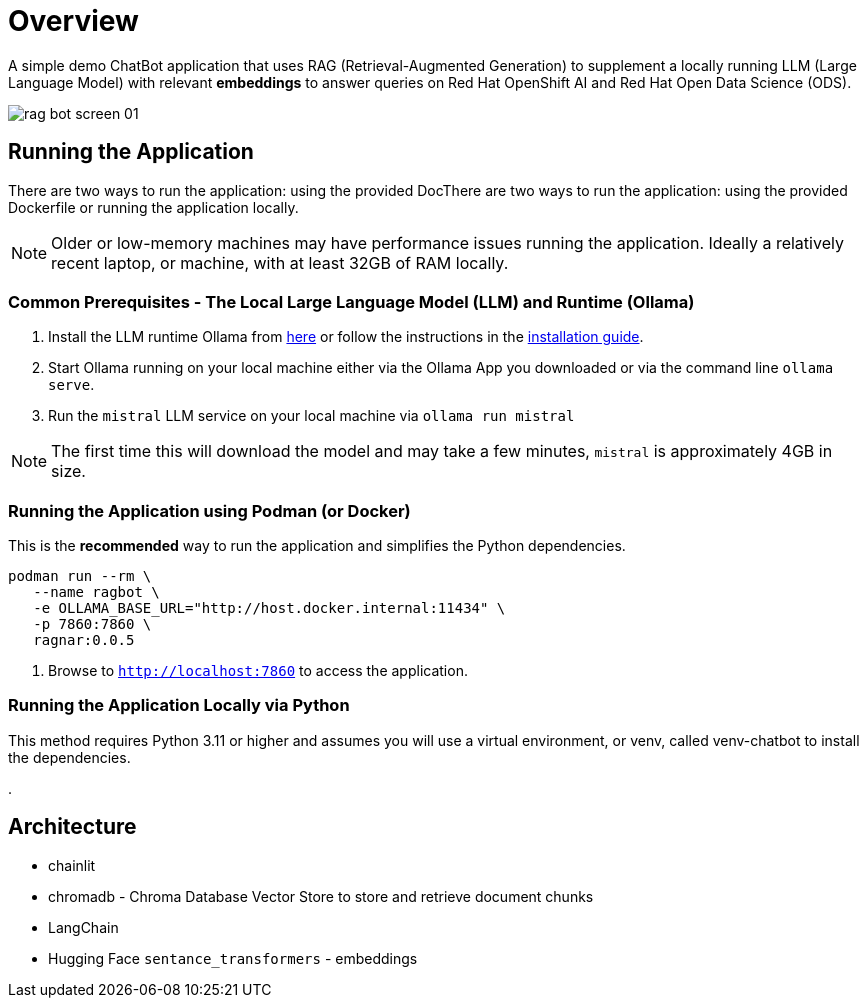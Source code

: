 = Overview

A simple demo ChatBot application that uses RAG (Retrieval-Augmented Generation) to supplement a locally running LLM (Large Language Model) with relevant *embeddings* to answer queries on Red Hat OpenShift AI and Red Hat Open Data Science (ODS).

image::public/rag-bot-screen-01.png[]


== Running the Application

There are two ways to run the application: using the provided DocThere are two ways to run the application: using the provided Dockerfile or running the application locally.

NOTE: Older or low-memory machines may have performance issues running the application. Ideally a relatively recent laptop, or machine, with at least 32GB of RAM locally.

=== Common Prerequisites - The Local Large Language Model (LLM) and Runtime (Ollama)

. Install the LLM runtime Ollama from link:https://ollama.com/[here] or follow the instructions in the link:https://github.com/ollama/ollama?tab=readme-ov-file[installation guide].

. Start Ollama running on your local machine either via the Ollama App you downloaded or via the command line `ollama serve`.

. Run the `mistral` LLM service on your local machine via `ollama run mistral`

NOTE: The first time this will download the model and may take a few minutes, `mistral` is approximately 4GB in size. 

=== Running the Application using Podman (or Docker)

This is the *recommended* way to run the application and simplifies the Python dependencies.

[source,sh]
----
podman run --rm \
   --name ragbot \
   -e OLLAMA_BASE_URL="http://host.docker.internal:11434" \
   -p 7860:7860 \
   ragnar:0.0.5
----

. Browse to `http://localhost:7860` to access the application.

=== Running the Application Locally via Python

This method requires Python 3.11 or higher and assumes you will use a virtual environment, or venv, called venv-chatbot to install the dependencies.

.



== Architecture

* chainlit
* chromadb - Chroma Database Vector Store to store and retrieve document chunks
* LangChain
* Hugging Face `sentance_transformers` - embeddings
